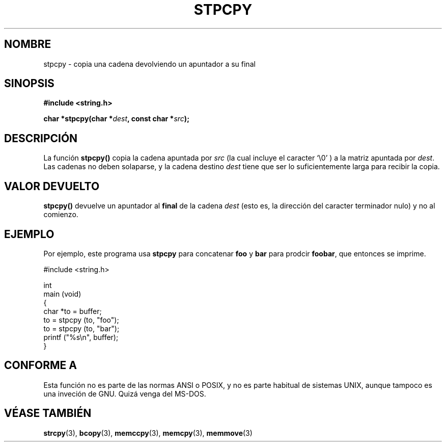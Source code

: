.\" Hey Emacs! This file is -*- nroff -*- source.
.\"
.\" Copyright 1995 James R. Van Zandt <jrv@vanzandt.mv.com>
.\"
.\" Permission is granted to make and distribute verbatim copies of this
.\" manual provided the copyright notice and this permission notice are
.\" preserved on all copies.
.\"
.\" Permission is granted to copy and distribute modified versions of this
.\" manual under the conditions for verbatim copying, provided that the
.\" entire resulting derived work is distributed under the terms of a
.\" permission notice identical to this one
.\" 
.\" Since the Linux kernel and libraries are constantly changing, this
.\" manual page may be incorrect or out-of-date.  The author(s) assume no
.\" responsibility for errors or omissions, or for damages resulting from
.\" the use of the information contained herein.  The author(s) may not
.\" have taken the same level of care in the production of this manual,
.\" which is licensed free of charge, as they might when working
.\" professionally.
.\" 
.\" Formatted or processed versions of this manual, if unaccompanied by
.\" the source, must acknowledge the copyright and authors of this work.
.\"
.TH STPCPY 3  "3 de Septiembre de 1995" "GNU" "Manual del Programador de Linux"
.SH NOMBRE
stpcpy \- copia una cadena devolviendo un apuntador a su final
.SH SINOPSIS
.nf
.B #include <string.h>
.sp
.BI "char *stpcpy(char *" dest ", const char *" src );
.fi
.SH DESCRIPCIÓN
La función \fBstpcpy()\fP copia la cadena apuntada por \fIsrc\fP
(la cual incluye el caracter `\\0' ) a la matriz apuntada por 
\fIdest\fP.  Las cadenas no deben solaparse, y la cadena destino 
\fIdest\fP tiene que ser lo suficientemente larga para recibir la copia.
.SH "VALOR DEVUELTO"
\fBstpcpy()\fP devuelve un apuntador al \fBfinal\fP de la cadena
\fIdest\fP (esto es, la dirección del caracter terminador nulo) 
y no al comienzo.
.SH EJEMPLO
Por ejemplo, este programa usa \fBstpcpy\fP para concatenar \fBfoo\fP y 
\fBbar\fP para prodcir \fBfoobar\fP, que entonces se imprime.
.nf

          #include <string.h>

          int
          main (void)
          {
            char *to = buffer;
            to = stpcpy (to, "foo");
            to = stpcpy (to, "bar");
            printf ("%s\\n", buffer);
          }
.fi
.SH "CONFORME A"
Esta función no es parte de las normas ANSI o POSIX, y no es
parte habitual de sistemas UNIX, aunque tampoco es una inveción de GNU.
Quizá venga del MS-DOS.
.SH "VÉASE TAMBIÉN"
.BR strcpy "(3), " bcopy "(3), " memccpy "(3), " memcpy "(3), " memmove (3)

